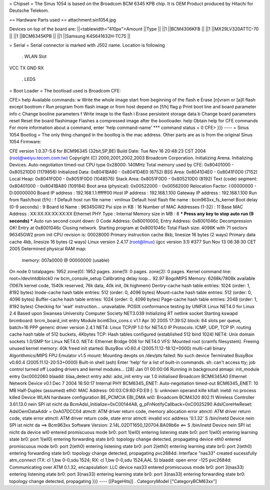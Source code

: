 = Chipset =
The Sinus 1054 is based on the Broadcom BCM 6345 KPB chip. It is OEM Product produced by Hitachi for Deutsche Telekom.

== Hardware Parts used ==
attachment:sin1054.jpg

Devices on top of the board are:
||<tablewidth="410px">Amount ||Type ||
||1 ||BCM4306KFB ||
||1 ||MX29LV320ATTC-70 ||
||1 ||BCM6345KPB ||
||1 ||Samsung K4S641632H-TC75 ||


= Serial =
Serial connector is marked with J502 name. Location is following

 . WLAN Slot
VCC TX GND RX

 . LEDS
= Boot Loader =
The bootload used is Broadcom CFE:

----
{{{
CFE> help
Available commands:
w                   Write the whole image start from beginning of the flash
e                   Erase [n]vram or [a]ll flash except bootrom
r                   Run program from flash image or from host depend on [f/h] flag
p                   Print boot line and board parameter info
c                   Change booline parameters
f                   Write image to the flash
i                   Erase persistent storage data
b                   Change board parameters
reset               Reset the board
flashimage          Flashes a compressed image after the bootloader.
help                Obtain help for CFE commands
For more information about a command, enter 'help command-name'
*** command status = 0
CFE>
}}}
----
= Sinus 1054 Bootlog =
The only thing changed in the bootlog is the mac address. Other parts are as is from the original Sinus 1054 Firmware:

----
{{{
CFE version 1.0.37-5.6 for BCM96345 (32bit,SP,BE)
Build Date: Tue Nov 16 20:48:23 CST 2004 (root@weiyu.tecom.com.tw)
Copyright (C) 2000,2001,2002,2003 Broadcom Corporation.
Initializing Arena.
Initializing Devices.
Auto-negotiation timed-out
CPU type 0x28000: 140MHz
Total memory used by CFE:  0x80401000 - 0x805210D0 (1179856)
Initialized Data:          0x8041BA80 - 0x8041D4E0 (6752)
BSS Area:                  0x8041D4E0 - 0x8041F0D0 (7152)
Local Heap:                0x8041F0D0 - 0x8051F0D0 (1048576)
Stack Area:                0x8051F0D0 - 0x805210D0 (8192)
Text (code) segment:       0x80401000 - 0x8041BA80 (109184)
Boot area (physical):      0x00522000 - 0x00562000
Relocation Factor:         I:00000000 - D:00000000
Board IP address                : 192.168.1.1:ffffff00
Host IP address                 : 192.168.1.100
Gateway IP address              : 192.168.1.100
Run from flash/host (f/h)       : f
Default host run file name      : vmlinux
Default host flash file name    : bcm963xx_fs_kernel
Boot delay (0-9 seconds)        : 9
Board Id Name                   : 96345GW2
Psi size in KB                  : 16
Number of MAC Addresses (1-32)  : 11
Base MAC Address                : XX:XX:XX:XX:XX:XX
Ethernet PHY Type               : Internal
Memory size in MB               : 8
*** Press any key to stop auto run (9 seconds) ***
Auto run second count down: 0
Code Address: 0x80010000, Entry Address: 0x8001046c
Decompression OK!
Entry at 0x8001046c
Closing network.
Starting program at 0x8001046c
Total Flash size: 4096K with 71 sectors
96345GW2 prom init
CPU revision is: 00028000
Primary instruction cache 8kb, linesize 16 bytes (2 ways)
Primary data cache 4kb, linesize 16 bytes (2 ways)
Linux version 2.4.17 (root@linux) (gcc version 3.1) #377 Sun Nov 13 06:38:30 CET 2005
Determined physical RAM map:
 memory: 007a0000 @ 00000000 (usable)
On node 0 totalpages: 1952
zone(0): 1952 pages.
zone(1): 0 pages.
zone(2): 0 pages.
Kernel command line: root=/dev/mtdblock0 rw
bcm_console_setup
Calibrating delay loop... 92.97 BogoMIPS
Memory: 6268k/7808k available (1067k kernel code, 1540k reserved, 76k data, 40k init, 0k highmem)
Dentry-cache hash table entries: 1024 (order: 1, 8192 bytes)
Inode-cache hash table entries: 512 (order: 0, 4096 bytes)
Mount-cache hash table entries: 512 (order: 0, 4096 bytes)
Buffer-cache hash table entries: 1024 (order: 0, 4096 bytes)
Page-cache hash table entries: 2048 (order: 1, 8192 bytes)
Checking for 'wait' instruction...  unavailable.
POSIX conformance testing by UNIFIX
Linux NET4.0 for Linux 2.4
Based upon Swansea University Computer Society NET3.039
Initializing RT netlink socket
Starting kswapd
brcmboard: brcm_board_init entry
Module bcm63xx_cons.c v1.1 Apr 30 2005 17:39:52
block: 64 slots per queue, batch=16
PPP generic driver version 2.4.1
NET4: Linux TCP/IP 1.0 for NET4.0
IP Protocols: ICMP, UDP, TCP
IP: routing cache hash table of 512 buckets, 4Kbytes
TCP: Hash tables configured (established 512 bind 1024)
NET4: Unix domain sockets 1.0/SMP for Linux NET4.0.
NET4: Ethernet Bridge 008 for NET4.0
VFS: Mounted root (cramfs filesystem).
Freeing unused kernel memory: 40k freed
init started:  BusyBox v0.60.4 (2005.11.12-18:12+0000) multi-call binary
Algorithmics/MIPS FPU Emulator v1.5
mount: Mounting devpts on /dev/pts failed: No such device
Terminated
BusyBox v0.60.4 (2005.11.12-20:53+0000) Built-in shell (ash)
Enter 'help' for a list of built-in commands.
sh: can't access tty; job control turned off
Loading drivers and kernel modules...
[28] Jan 01 00:00:06 Running in background
atmapi: init_module entry 0xc0002060
blaadd: blaa_detect entry
adsl: adsl_init entry
var 1.0 initialised
Broadcom BCM6345A0 Ethernet Network Device v0.1 Dec  7 2004 16:50:17 Internal PHY
BCM6345_ENET: Auto-negotiation timed-out
BCM6345_ENET: 10 MB Half-Duplex (assumed)
eth0: MAC Address: 00:03:C9:6D:FD:E9
[: S: unknown operand
kille
killall: inetd: no process killed
Device
WLAN hardware configuration BE_PCMCIA EBI_DMA
wl0: Broadcom BCM4320 802.11 Wireless Controller 3.61.13.0
nein
SPI ist nicht da
BcmAdsl_Initialize=0xC00144A8, g_pFnNotifyCallback=0xC0025290
AdslCoreHwReset: AdslOemDataAddr = 0xA07DCC04
atmctl: ATM driver return code, memory allocation error
atmctl: ATM driver return code, state error
atmctl: ATM driver return code, state error
atmctl: invalid vcc address '0.1.32'
S
/bin/inetd
Device
nein
SPI ist nicht da
==>   Bcm963xx Software Version: 2.14L.02DT1650_120704.BA09b6e   <==
S
/bin/inetd
Device
nein
SPI ist nicht da
device wl0 entered promiscuous mode
br0: port 1(wl0) entering listening state
br0: port 1(wl0) entering learning state
br0: port 1(wl0) entering forwarding state
br0: topology change detected, propagating
device eth0 entered promiscuous mode
br0: port 2(eth0) entering listening state
br0: port 2(eth0) entering learning state
br0: port 2(eth0) entering forwarding state
br0: topology change detected, propagating
pvc2684d: Interface "nas33" created sucessfully
atm_connect (TX: cl 1,bw 0-0,sdu 1524; RX: cl 1,bw 0-0,sdu 1524,AAL 5)
blaadd: open error -125
pvc2684d: Communicating over ATM 0.1.32, encapsulation: LLC
device nas33 entered promiscuous mode
br0: port 3(nas33) entering listening state
br0: port 3(nas33) entering learning state
br0: port 3(nas33) entering forwarding state
br0: topology change detected, propagating
}}}
----
[[PageHits]] . CategoryModel ["CategoryBCM63xx"]

